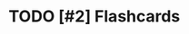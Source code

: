 :PROPERTIES:
:LAST_MODIFIED: [2022-12-24 Sat 15:43]
:END:
#+filetags: :has_todo:

#+hugo_custom_front_matter: 
* TODO [#2] Flashcards